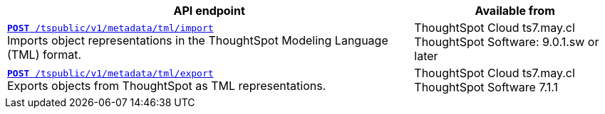

[div tableContainer]
--
[width="100%" cols="2,1"]
[options='header']
|=====
|API endpoint| Available from
|`xref:tml-api.adoc#import[**POST** /tspublic/v1/metadata/tml/import]` +
Imports object representations in the ThoughtSpot Modeling Language (TML) format. |ThoughtSpot Cloud [version noBackground]#ts7.may.cl# +
ThoughtSpot Software: 9.0.1.sw or later
|`xref:tml-api.adoc#export[**POST** /tspublic/v1/metadata/tml/export]` +
Exports objects from ThoughtSpot as TML representations. |ThoughtSpot Cloud [version noBackground]#ts7.may.cl# +
ThoughtSpot Software [version noBackground]#7.1.1#
|=====
--
////
--
`xref:tml-api.adoc#import[**POST** /tspublic/v1/metadata/tml/import]`

+++<p class="divider">Imports object representations in the ThoughtSpot Modeling Language (TML) format.</p>+++

`xref:tml-api.adoc#export[**POST** /tspublic/v1/metadata/tml/export]`

+++<p class="divider">Exports objects from ThoughtSpot as TML representations.</p>+++
--
////